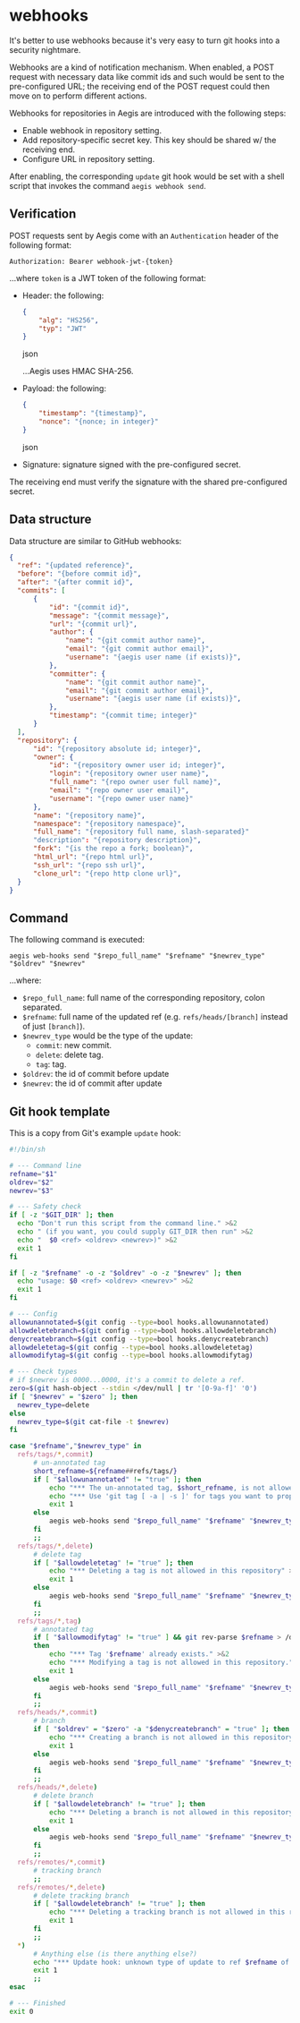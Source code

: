 * webhooks

It's better to use webhooks because it's very easy to turn git hooks into a security nightmare.

Webhooks are a kind of notification mechanism. When enabled, a POST request with necessary data like commit ids and such would be sent to the pre-configured URL; the receiving end of the POST request could then move on to perform different actions.

Webhooks for repositories in Aegis are introduced with the following steps:

+ Enable webhook in repository setting.
+ Add repository-specific secret key. This key should be shared w/ the receiving end.
+ Configure URL in repository setting.

After enabling, the corresponding =update= git hook would be set with a shell script that invokes the command =aegis webhook send=.

** Verification

POST requests sent by Aegis come with an =Authentication= header of the following format:

#+begin_example
Authorization: Bearer webhook-jwt-{token}
#+end_example

...where =token= is a JWT token of the following format:

+ Header: the following:

  #+begin_src json
  {
      "alg": "HS256",
      "typ": "JWT"
  }
  #+end_src json

  ...Aegis uses HMAC SHA-256.
+ Payload: the following:

  #+begin_src json
  {
      "timestamp": "{timestamp}",
      "nonce": "{nonce; in integer}"
  }
  #+end_src json
+ Signature: signature signed with the pre-configured secret.

The receiving end must verify the signature with the shared pre-configured secret.

** Data structure

Data structure are similar to GitHub webhooks:

#+begin_src json
  {
  	"ref": "{updated reference}",
  	"before": "{before commit id}",
  	"after": "{after commit id}",
  	"commits": [
  		{
  			"id": "{commit id}",
  			"message": "{commit message}",
  			"url": "{commit url}",
  			"author": {
  				"name": "{git commit author name}",
  				"email": "{git commit author email}",
  				"username": "{aegis user name (if exists)}",
  			},
  			"committer": {
  				"name": "{git commit author name}",
  				"email": "{git commit author email}",
  				"username": "{aegis user name (if exists)}",
  			},
  			"timestamp": "{commit time; integer}"
  		}
  	],
  	"repository": {
  		"id": "{repository absolute id; integer}",
  		"owner": {
  			"id": "{repository owner user id; integer}",
  			"login": "{repository owner user name}",
  			"full_name": "{repo owner user full name}",
  			"email": "{repo owner user email}",
  			"username": "{repo owner user name}"
  		},
  		"name": "{repository name}",
  		"namespace": "{repository namespace}",
  		"full_name": "{repository full name, slash-separated}"
  		"description": "{repository description}",
  		"fork": "{is the repo a fork; boolean}",
  		"html_url": "{repo html url}",
  		"ssh_url": "{repo ssh url}",
  		"clone_url": "{repo http clone url}",
  	}
  }
#+end_src

** Command

The following command is executed:

#+begin_example
aegis web-hooks send "$repo_full_name" "$refname" "$newrev_type" "$oldrev" "$newrev"
#+end_example

...where:

+ =$repo_full_name=: full name of the corresponding repository, colon separated.
+ =$refname=: full name of the updated ref (e.g. =refs/heads/[branch]= instead of just =[branch]=).
+ =$newrev_type= would be the type of the update:
  + =commit=: new commit.
  + =delete=: delete tag.
  + =tag=: tag.
+ =$oldrev=: the id of commit before update
+ =$newrev=: the id of commit after update

** Git hook template

This is a copy from Git's example =update= hook:

#+begin_src bash
  #!/bin/sh

  # --- Command line
  refname="$1"
  oldrev="$2"
  newrev="$3"

  # --- Safety check
  if [ -z "$GIT_DIR" ]; then
  	echo "Don't run this script from the command line." >&2
  	echo " (if you want, you could supply GIT_DIR then run" >&2
  	echo "  $0 <ref> <oldrev> <newrev>)" >&2
  	exit 1
  fi

  if [ -z "$refname" -o -z "$oldrev" -o -z "$newrev" ]; then
  	echo "usage: $0 <ref> <oldrev> <newrev>" >&2
  	exit 1
  fi

  # --- Config
  allowunannotated=$(git config --type=bool hooks.allowunannotated)
  allowdeletebranch=$(git config --type=bool hooks.allowdeletebranch)
  denycreatebranch=$(git config --type=bool hooks.denycreatebranch)
  allowdeletetag=$(git config --type=bool hooks.allowdeletetag)
  allowmodifytag=$(git config --type=bool hooks.allowmodifytag)

  # --- Check types
  # if $newrev is 0000...0000, it's a commit to delete a ref.
  zero=$(git hash-object --stdin </dev/null | tr '[0-9a-f]' '0')
  if [ "$newrev" = "$zero" ]; then
  	newrev_type=delete
  else
  	newrev_type=$(git cat-file -t $newrev)
  fi

  case "$refname","$newrev_type" in
  	refs/tags/*,commit)
  		# un-annotated tag
  		short_refname=${refname##refs/tags/}
  		if [ "$allowunannotated" != "true" ]; then
  			echo "*** The un-annotated tag, $short_refname, is not allowed in this repository" >&2
  			echo "*** Use 'git tag [ -a | -s ]' for tags you want to propagate." >&2
  			exit 1
  	    else
  			aegis web-hooks send "$repo_full_name" "$refname" "$newrev_type" "$oldrev" "$newrev"
  		fi
  		;;
  	refs/tags/*,delete)
  		# delete tag
  		if [ "$allowdeletetag" != "true" ]; then
  			echo "*** Deleting a tag is not allowed in this repository" >&2
  			exit 1
  		else
  			aegis web-hooks send "$repo_full_name" "$refname" "$newrev_type" "$oldrev" "$newrev"
  		fi
  		;;
  	refs/tags/*,tag)
  		# annotated tag
  		if [ "$allowmodifytag" != "true" ] && git rev-parse $refname > /dev/null 2>&1
  		then
  			echo "*** Tag '$refname' already exists." >&2
  			echo "*** Modifying a tag is not allowed in this repository." >&2
  			exit 1
  		else
  			aegis web-hooks send "$repo_full_name" "$refname" "$newrev_type" "$oldrev"  "$newrev"
  		fi
  		;;
  	refs/heads/*,commit)
  		# branch
  		if [ "$oldrev" = "$zero" -a "$denycreatebranch" = "true" ]; then
  			echo "*** Creating a branch is not allowed in this repository" >&2
  			exit 1
  		else
  			aegis web-hooks send "$repo_full_name" "$refname" "$newrev_type" "$oldrev"  "$newrev"
  		fi
  		;;
  	refs/heads/*,delete)
  		# delete branch
  		if [ "$allowdeletebranch" != "true" ]; then
  			echo "*** Deleting a branch is not allowed in this repository" >&2
  			exit 1
  		else
  			aegis web-hooks send "$repo_full_name" "$refname" "$newrev_type" "$oldrev"  "$newrev"
  		fi
  		;;
  	refs/remotes/*,commit)
  		# tracking branch
  		;;
  	refs/remotes/*,delete)
  		# delete tracking branch
  		if [ "$allowdeletebranch" != "true" ]; then
  			echo "*** Deleting a tracking branch is not allowed in this repository" >&2
  			exit 1
  		fi
  		;;
  	,*)
  		# Anything else (is there anything else?)
  		echo "*** Update hook: unknown type of update to ref $refname of type $newrev_type" >&2
  		exit 1
  		;;
  esac

  # --- Finished
  exit 0

#+end_src

